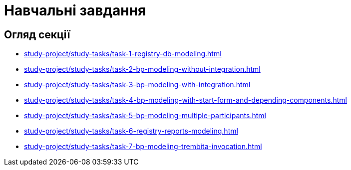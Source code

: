 = Навчальні завдання

== Огляд секції

* xref:study-project/study-tasks/task-1-registry-db-modeling.adoc[]
* xref:study-project/study-tasks/task-2-bp-modeling-without-integration.adoc[]
* xref:study-project/study-tasks/task-3-bp-modeling-with-integration.adoc[]
* xref:study-project/study-tasks/task-4-bp-modeling-with-start-form-and-depending-components.adoc[]
* xref:study-project/study-tasks/task-5-bp-modeling-multiple-participants.adoc[]
* xref:study-project/study-tasks/task-6-registry-reports-modeling.adoc[]
* xref:study-project/study-tasks/task-7-bp-modeling-trembita-invocation.adoc[]